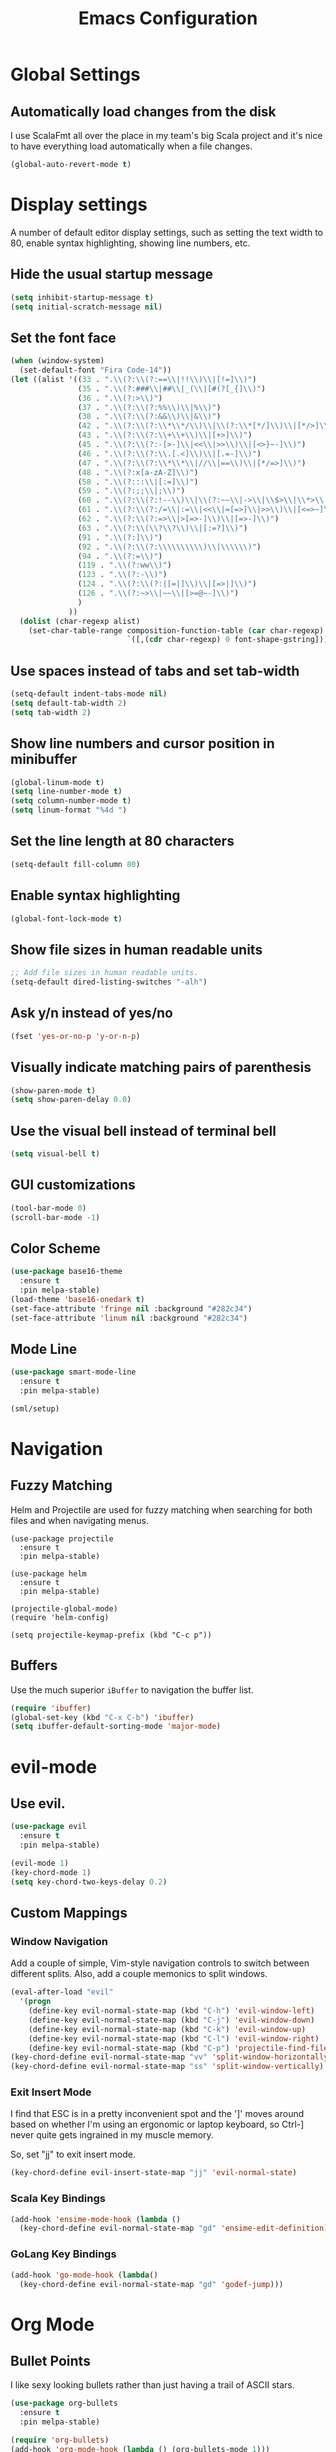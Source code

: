 #+TITLE: Emacs Configuration

* Global Settings
** Automatically load changes from the disk

I use ScalaFmt all over the place in my team's big Scala project and it's nice
to have everything load automatically when a file changes.

#+BEGIN_SRC emacs-lisp
(global-auto-revert-mode t)
#+END_SRC

* Display settings

A number of default editor display settings, such as setting the text
width to 80, enable syntax highlighting, showing line numbers, etc.

** Hide the usual startup message

#+BEGIN_SRC emacs-lisp
  (setq inhibit-startup-message t)
  (setq initial-scratch-message nil)
#+END_SRC
   
** Set the font face

#+BEGIN_SRC emacs-lisp
(when (window-system)
  (set-default-font "Fira Code-14"))
(let ((alist '((33 . ".\\(?:\\(?:==\\|!!\\)\\|[!=]\\)")
               (35 . ".\\(?:###\\|##\\|_(\\|[#(?[_{]\\)")
               (36 . ".\\(?:>\\)")
               (37 . ".\\(?:\\(?:%%\\)\\|%\\)")
               (38 . ".\\(?:\\(?:&&\\)\\|&\\)")
               (42 . ".\\(?:\\(?:\\*\\*/\\)\\|\\(?:\\*[*/]\\)\\|[*/>]\\)")
               (43 . ".\\(?:\\(?:\\+\\+\\)\\|[+>]\\)")
               (45 . ".\\(?:\\(?:-[>-]\\|<<\\|>>\\)\\|[<>}~-]\\)")
               (46 . ".\\(?:\\(?:\\.[.<]\\)\\|[.=-]\\)")
               (47 . ".\\(?:\\(?:\\*\\*\\|//\\|==\\)\\|[*/=>]\\)")
               (48 . ".\\(?:x[a-zA-Z]\\)")
               (58 . ".\\(?:::\\|[:=]\\)")
               (59 . ".\\(?:;;\\|;\\)")
               (60 . ".\\(?:\\(?:!--\\)\\|\\(?:~~\\|->\\|\\$>\\|\\*>\\|\\+>\\|--\\|<[<=-]\\|=[<=>]\\||>\\)\\|[*$+~/<=>|-]\\)")
               (61 . ".\\(?:\\(?:/=\\|:=\\|<<\\|=[=>]\\|>>\\)\\|[<=>~]\\)")
               (62 . ".\\(?:\\(?:=>\\|>[=>-]\\)\\|[=>-]\\)")
               (63 . ".\\(?:\\(\\?\\?\\)\\|[:=?]\\)")
               (91 . ".\\(?:]\\)")
               (92 . ".\\(?:\\(?:\\\\\\\\\\)\\|\\\\\\)")
               (94 . ".\\(?:=\\)")
               (119 . ".\\(?:ww\\)")
               (123 . ".\\(?:-\\)")
               (124 . ".\\(?:\\(?:|[=|]\\)\\|[=>|]\\)")
               (126 . ".\\(?:~>\\|~~\\|[>=@~-]\\)")
               )
             ))
  (dolist (char-regexp alist)
    (set-char-table-range composition-function-table (car char-regexp)
                          `([,(cdr char-regexp) 0 font-shape-gstring]))))
#+END_SRC

** Use spaces instead of tabs and set tab-width

#+BEGIN_SRC emacs-lisp
  (setq-default indent-tabs-mode nil)
  (setq default-tab-width 2)
  (setq tab-width 2)
#+END_SRC

** Show line numbers and cursor position in minibuffer

#+BEGIN_SRC emacs-lisp
  (global-linum-mode t)
  (setq line-number-mode t)
  (setq column-number-mode t)
  (setq linum-format "%4d ")
#+END_SRC
   
** Set the line length at 80 characters

#+BEGIN_SRC emacs-lisp
  (setq-default fill-column 80)
#+END_SRC
   
** Enable syntax highlighting

#+BEGIN_SRC emacs-lisp
  (global-font-lock-mode t)
#+END_SRC

** Show file sizes in human readable units

#+BEGIN_SRC emacs-lisp
  ;; Add file sizes in human readable units.
  (setq-default dired-listing-switches "-alh")
#+END_SRC
   

** Ask y/n instead of yes/no

#+BEGIN_SRC emacs-lisp
  (fset 'yes-or-no-p 'y-or-n-p)
#+END_SRC

** Visually indicate matching pairs of parenthesis

#+BEGIN_SRC emacs-lisp
  (show-paren-mode t)
  (setq show-paren-delay 0.0)
#+END_SRC
   
** Use the visual bell instead of terminal bell

#+BEGIN_SRC emacs-lisp
  (setq visual-bell t)
#+END_SRC   
   
** GUI customizations

#+BEGIN_SRC emacs-lisp
  (tool-bar-mode 0)
  (scroll-bar-mode -1)
#+END_SRC
   
** Color Scheme

#+BEGIN_SRC emacs-lisp
  (use-package base16-theme
    :ensure t
    :pin melpa-stable)
  (load-theme 'base16-onedark t)
  (set-face-attribute 'fringe nil :background "#282c34")
  (set-face-attribute 'linum nil :background "#282c34")
#+END_SRC
   
** Mode Line

#+BEGIN_SRC emacs-lisp
(use-package smart-mode-line
  :ensure t
  :pin melpa-stable)

(sml/setup)
#+END_SRC

* Navigation
** Fuzzy Matching

Helm and Projectile are used for fuzzy matching when searching for both files
and when navigating menus.

#+BEGIN_SRC
(use-package projectile
  :ensure t
  :pin melpa-stable)

(use-package helm
  :ensure t
  :pin melpa-stable)

(projectile-global-mode)
(require 'helm-config)

(setq projectile-keymap-prefix (kbd "C-c p"))
#+END_SRC

** Buffers

Use the much superior =iBuffer= to navigation the buffer list.

#+BEGIN_SRC emacs-lisp
(require 'ibuffer)
(global-set-key (kbd "C-x C-b") 'ibuffer)
(setq ibuffer-default-sorting-mode 'major-mode)
#+END_SRC

* evil-mode

** Use evil.

#+BEGIN_SRC emacs-lisp
(use-package evil
  :ensure t
  :pin melpa-stable)

(evil-mode 1)
(key-chord-mode 1)
(setq key-chord-two-keys-delay 0.2)
#+END_SRC

** Custom Mappings
*** Window Navigation

Add a couple of simple, Vim-style navigation controls to switch between
different splits. Also, add a couple memonics to split windows.

#+BEGIN_SRC emacs-lisp
(eval-after-load "evil"
  '(progn
    (define-key evil-normal-state-map (kbd "C-h") 'evil-window-left)
    (define-key evil-normal-state-map (kbd "C-j") 'evil-window-down)
    (define-key evil-normal-state-map (kbd "C-k") 'evil-window-up)
    (define-key evil-normal-state-map (kbd "C-l") 'evil-window-right)
    (define-key evil-normal-state-map (kbd "C-p") 'projectile-find-file)))
(key-chord-define evil-normal-state-map "vv" 'split-window-horizontally)
(key-chord-define evil-normal-state-map "ss" 'split-window-vertically)
#+END_SRC

*** Exit Insert Mode
    
I find that ESC is in a pretty inconvenient spot and the ']' moves around based
on whether I'm using an ergonomic or laptop keyboard, so Ctrl-] never quite gets
ingrained in my muscle memory.

So, set "jj" to exit insert mode.

#+BEGIN_SRC emacs-lisp
  (key-chord-define evil-insert-state-map "jj" 'evil-normal-state)
#+END_SRC

*** Scala Key Bindings
    
#+BEGIN_SRC emacs-lisp
(add-hook 'ensime-mode-hook (lambda ()
  (key-chord-define evil-normal-state-map "gd" 'ensime-edit-definition)))
#+END_SRC
    
*** GoLang Key Bindings

#+BEGIN_SRC emacs-lisp
(add-hook 'go-mode-hook (lambda()
  (key-chord-define evil-normal-state-map "gd" 'godef-jump)))
#+END_SRC

* Org Mode
** Bullet Points

I like sexy looking bullets rather than just having a trail of ASCII stars.

#+BEGIN_SRC emacs-lisp
(use-package org-bullets
  :ensure t
  :pin melpa-stable)

(require 'org-bullets)
(add-hook 'org-mode-hook (lambda () (org-bullets-mode 1)))
#+END_SRC

** Task States

#+BEGIN_SRC emacs-lisp
  (setq org-todo-keywords
    '((sequence "TODO" "IN-PROGRESS" "BLOCKED" "|" "DONE" "CANCELED")))
#+END_SRC
   
** Completion Details

#+BEGIN_SRC emacs-lisp
  (setq org-log-done 'time)
#+END_SRC

** Export Markdown
   
#+BEGIN_SRC emacs-lisp
(eval-after-load "org"
  '(require 'ox-md nil t))
#+END_SRC

* Git

** Magit 

So, magit is basically the best git plugin available. Let's configure some
key commands.

#+BEGIN_SRC emacs-lisp
(use-package magit
  :ensure t
  :pin melpa-stable)

(global-set-key (kbd "C-x g") 'magit-status)
#+END_SRC

** Git Gutter

#+BEGIN_SRC
(use-package git-gutter
  :ensure t
  :pin melpa-stable)

(global-git-gutter-mode +1)
#+END_SRC

* Language Configuration
** Scala
*** Ensime

Use Ensime to provide syntax highlighting, indentation, refactoring support,
completion of symbols, etc.

#+BEGIN_SRC emacs-lisp
(setq exec-path (append exec-path '("/usr/local/bin")))
(setq exec-path (append exec-path '("/usr/local/sbin")))
(setenv "PATH" (shell-command-to-string "/bin/bash -c 'echo -n $PATH'"))

(use-package ensime
  :ensure t
  :pin melpa-stable)
#+END_SRC

*** Arrows

Our team Scala projects replace simple ASCII arrows with unicode arrows. Back
yonder in Vim, I used interactive key maps, but we do something a little fancier
here.

#+BEGIN_SRC emacs-lisp
(defun right-arrow ()
  (interactive)
  (cond ((looking-back "=")
      (backward-delete-char 1) (insert "⇒"))
    ((looking-back "-")
      (backward-delete-char 1) (insert "→"))
    (t (insert ">"))))

(defun left-arrow ()
  (interactive)
  (cond ((looking-back "<")
      (backward-delete-char 1) (insert "←"))
    (t (insert "-"))))
    
(add-hook 'scala-mode-hook '(lambda () (interactive)
  (local-set-key (kbd "-") 'left-arrow)
  (local-set-key (kbd ">") 'right-arrow)))
#+END_SRC

** JavaScript

*** web-mode

web-mode is used to parse JavaScript and JSX files.

#+BEGIN_SRC emacs-lisp
(use-package web-mode
  :ensure t
  :pin melpa-stable)

(require 'web-mode)
#+END_SRC

*** Default style settings

#+BEGIN_SRC emacs-lisp
(setq web-mode-markup-indent-offset 2)
(setq web-mode-css-indent-offset 2)
(setq web-mode-code-indent-offset 2)
#+END_SRC

** GoLang
   
*** Install go-mode

#+BEGIN_SRC emacs-lisp
(use-package go-mode
  :ensure t
  :pin melpa-stable)

(use-package exec-path-from-shell
  :ensure t
  :pin melpa-stable)

(setenv "GOPATH" "/Users/jeff/code/go")
(add-to-list 'exec-path "/Users/jeff/code/go/bin")
#+END_SRC
   
*** Format on Save

#+BEGIN_SRC emacs-lisp
(setq gofmt-command "goimports")
(add-hook 'before-save-hook 'gofmt-before-save)
#+END_SRC

